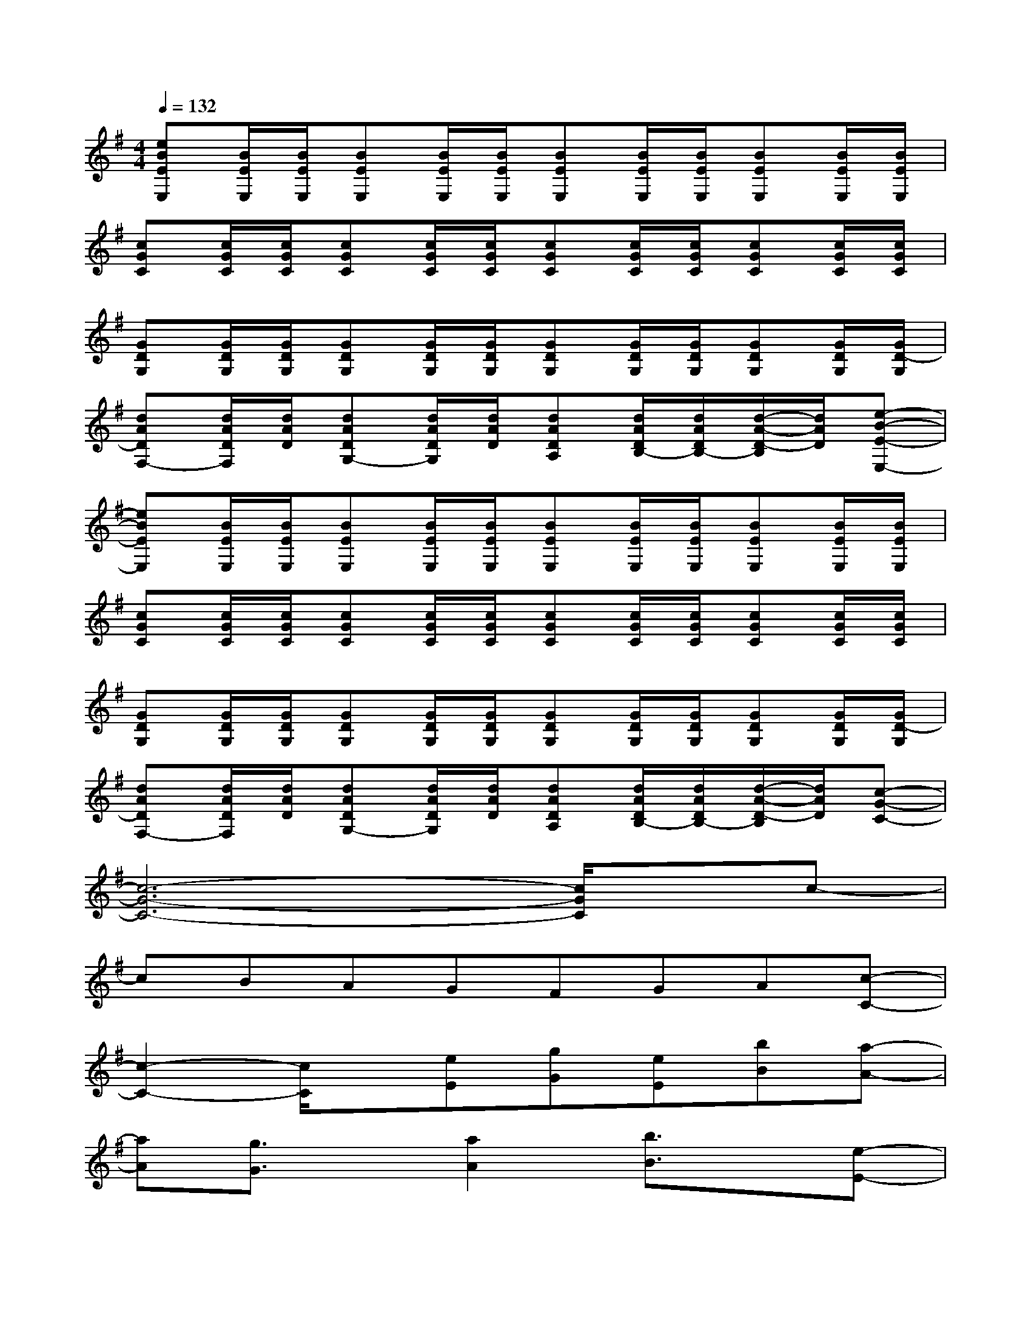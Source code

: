 X:1
T:
M:4/4
L:1/8
Q:1/4=132
K:G%1sharps
V:1
[eBEE,][B/2E/2E,/2][B/2E/2E,/2][BEE,][B/2E/2E,/2][B/2E/2E,/2][BEE,][B/2E/2E,/2][B/2E/2E,/2][BEE,][B/2E/2E,/2][B/2E/2E,/2]|
[cGC][c/2G/2C/2][c/2G/2C/2][cGC][c/2G/2C/2][c/2G/2C/2][cGC][c/2G/2C/2][c/2G/2C/2][cGC][c/2G/2C/2][c/2G/2C/2]|
[GDG,][G/2D/2G,/2][G/2D/2G,/2][GDG,][G/2D/2G,/2][G/2D/2G,/2][GDG,][G/2D/2G,/2][G/2D/2G,/2][GDG,][G/2D/2G,/2][G/2D/2-G,/2]|
[dADF,-][d/2A/2D/2F,/2][d/2A/2D/2][dADG,-][d/2A/2D/2G,/2][d/2A/2D/2][dADA,][d/2A/2D/2B,/2-][d/2A/2D/2B,/2-][d/2-A/2-D/2-B,/2][d/2A/2D/2][e-B-E-E,-]|
[eBEE,][B/2E/2E,/2][B/2E/2E,/2][BEE,][B/2E/2E,/2][B/2E/2E,/2][BEE,][B/2E/2E,/2][B/2E/2E,/2][BEE,][B/2E/2E,/2][B/2E/2E,/2]|
[cGC][c/2G/2C/2][c/2G/2C/2][cGC][c/2G/2C/2][c/2G/2C/2][cGC][c/2G/2C/2][c/2G/2C/2][cGC][c/2G/2C/2][c/2G/2C/2]|
[GDG,][G/2D/2G,/2][G/2D/2G,/2][GDG,][G/2D/2G,/2][G/2D/2G,/2][GDG,][G/2D/2G,/2][G/2D/2G,/2][GDG,][G/2D/2G,/2][G/2D/2-G,/2]|
[dADF,-][d/2A/2D/2F,/2][d/2A/2D/2][dADG,-][d/2A/2D/2G,/2][d/2A/2D/2][dADA,][d/2A/2D/2B,/2-][d/2A/2D/2B,/2-][d/2-A/2-D/2-B,/2][d/2A/2D/2][c-G-C-]|
[c6-G6-C6-][c/2G/2C/2]x/2c-|
cBAGFGA[c-C-]|
[c2-C2-][c/2C/2]x/2[eE][gG][eE][bB][a-A-]|
[aA][g3/2G3/2]x/2[a2A2][b3/2B3/2]x/2[e-E-]|
[e2-E2-][e/2E/2]x/2[eE][gG][eE][bB][a-A-]|
[aA][g3/2G3/2]x/2[a2A2][b3/2G3/2]x/2[a-F-]|
[a2-F2-][a/2F/2]x/2[eE][gG][eE][bB][a-A-]|
[aA][g3/2G3/2]x/2[a2A2][b3/2B3/2]x/2[e-E-]